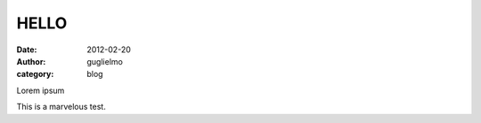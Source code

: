 HELLO
#####

:date: 2012-02-20
:author: guglielmo
:category: blog

Lorem ipsum

This is a marvelous test.

